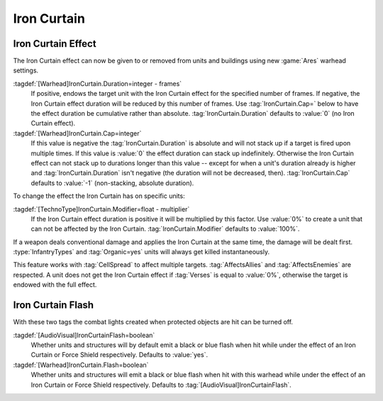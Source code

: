 Iron Curtain
````````````

.. _wh-ironcurtain:

Iron Curtain Effect
-------------------

The Iron Curtain effect can now be given to or removed from units and buildings
using new :game:`Ares` warhead settings.

:tagdef:`[Warhead]IronCurtain.Duration=integer - frames`
  If positive, endows the target unit with the Iron Curtain effect for the
  specified number of frames. If negative, the Iron Curtain effect duration will
  be reduced by this number of frames. Use :tag:`IronCurtain.Cap=` below to have
  the effect duration be cumulative rather than absolute.
  :tag:`IronCurtain.Duration` defaults to :value:`0` (no Iron Curtain effect).
:tagdef:`[Warhead]IronCurtain.Cap=integer`
  If this value is negative the :tag:`IronCurtain.Duration` is absolute and will
  not stack up if a target is fired upon multiple times. If this value is
  :value:`0` the effect duration can stack up indefinitely. Otherwise the Iron
  Curtain effect can not stack up to durations longer than this value -- except
  for when a unit's duration already is higher and :tag:`IronCurtain.Duration`
  isn't negative (the duration will not be decreased, then).
  :tag:`IronCurtain.Cap` defaults to :value:`-1` (non-stacking, absolute duration).


To change the effect the Iron Curtain has on specific units:

:tagdef:`[TechnoType]IronCurtain.Modifier=float - multiplier`
  If the Iron Curtain effect duration is positive it will be multiplied by this
  factor. Use :value:`0%` to create a unit that can not be affected by the Iron
  Curtain. :tag:`IronCurtain.Modifier` defaults to :value:`100%`.

.. quickstart:: To have a unit protect a target for ten seconds, set
  \ :tag:`[Warhead]IronCurtain.Duration=150`. To allow the Iron Curtain duration
  to stack up to one minute, set :tag:`[Warhead]IronCurtain.Cap=900`. To remove
  the Iron Curtain effect altogether, set
  :tag:`[Warhead]IronCurtain.Duration=-1` and
  :tag:`[Warhead]IronCurtain.Cap=0` (remove one frame but have the resulting
  number of frames not exceed 0).

If a weapon deals conventional damage and applies the Iron Curtain at the same
time, the damage will be dealt first. :type:`InfantryTypes` and
:tag:`Organic=yes` units will always get killed instantaneously.

This feature works with :tag:`CellSpread` to affect multiple targets.
:tag:`AffectsAllies` and :tag:`AffectsEnemies` are respected. A unit does not
get the Iron Curtain effect if :tag:`Verses` is equal to :value:`0%`, otherwise
the target is endowed with the full effect.

.. index:: Warheads; Weapons can apply or remove the Iron Curtain effect for a
  specified number of frames (stackable or absolute).

.. versionadded:: 0.1


Iron Curtain Flash
------------------

With these two tags the combat lights created when protected objects are hit can
be turned off.

:tagdef:`[AudioVisual]IronCurtainFlash=boolean`
  Whether units and structures will by default emit a black or blue flash when
  hit while under the effect of an Iron Curtain or Force Shield respectively.
  Defaults to :value:`yes`.

:tagdef:`[Warhead]IronCurtain.Flash=boolean`
  Whether units and structures will emit a black or blue flash when hit with
  this warhead while under the effect of an Iron Curtain or Force Shield
  respectively. Defaults to :tag:`[AudioVisual]IronCurtainFlash`.

.. index:: Warheads; Disable the combat light flash on Iron Curtained objects

.. versionadded:: 0.D
